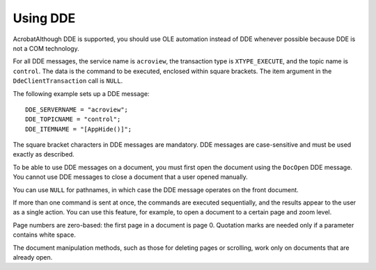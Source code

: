 ******************************************************
Using DDE
******************************************************

AcrobatAlthough DDE is supported, you should use OLE automation instead of DDE whenever possible because DDE is not a COM technology.

For all DDE messages, the service name is ``acroview``, the transaction type is ``XTYPE_EXECUTE``, and the topic name is ``control``. The data is the command to be executed, enclosed within square brackets. The item argument in the ``DdeClientTransaction`` call is ``NULL``.

The following example sets up a DDE message:

::

      DDE_SERVERNAME = "acroview";
      DDE_TOPICNAME = "control";
      DDE_ITEMNAME = "[AppHide()]";

The square bracket characters in DDE messages are mandatory. DDE messages are case-sensitive and must be used exactly as described.

To be able to use DDE messages on a document, you must first open the document using the ``DocOpen`` DDE message. You cannot use DDE messages to close a document that a user opened manually.

You can use ``NULL`` for pathnames, in which case the DDE message operates on the front document.

If more than one command is sent at once, the commands are executed sequentially, and the results appear to the user as a single action. You can use this feature, for example, to open a document to a certain page and zoom level.

Page numbers are zero-based: the first page in a document is page 0. Quotation marks are needed only if a parameter contains white space.

The document manipulation methods, such as those for deleting pages or scrolling, work only on documents that are already open.
